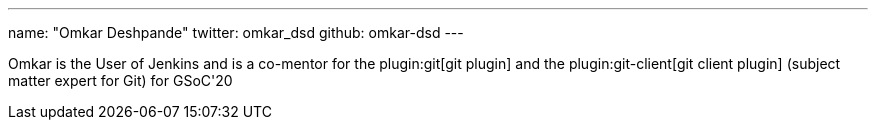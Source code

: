 ---
name: "Omkar Deshpande"
twitter: omkar_dsd
github: omkar-dsd
---

Omkar is the User of Jenkins and is a co-mentor for the plugin:git[git plugin] and the plugin:git-client[git client plugin] (subject matter expert for Git) for GSoC'20
